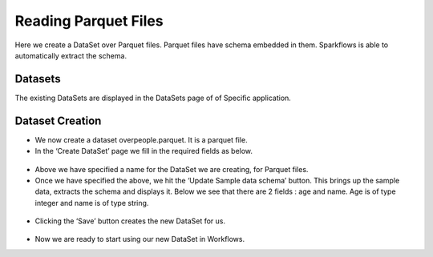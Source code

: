 Reading Parquet Files
=====================

Here we create a DataSet over Parquet files. Parquet files have schema embedded in them. Sparkflows is able to automatically extract the schema.

Datasets
--------

The existing DataSets are displayed in the DataSets page of of Specific application.

.. figure:: ../../_assets/tutorials/dataset/1.PNG
   :alt: Dataset
   :align: center
   :width: 60%
   
Dataset Creation
----------------

- We now create a dataset overpeople.parquet. It is a parquet file.

- In the ‘Create DataSet’ page we fill in the required fields as below.

.. figure:: ../../_assets/tutorials/dataset/7.PNG
   :alt: Dataset
   :align: center
   :width: 60%

- Above we have specified a name for the DataSet we are creating, for Parquet files.

- Once we have specified the above, we hit the ‘Update Sample data schema’ button. This brings up the sample data, extracts the schema and displays it. Below we see that there are 2 fields : age and name. Age is of type integer and name is of type string.


.. figure:: ../../_assets/tutorials/dataset/8.PNG
   :alt: Dataset
   :align: center
   :width: 60%
   
- Clicking the ‘Save’ button creates the new DataSet for us.

.. figure:: ../../_assets/tutorials/dataset/9.PNG
   :alt: Dataset
   :align: center
   :width: 60%

- Now we are ready to start using our new DataSet in Workflows.

